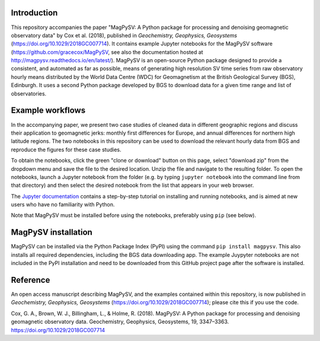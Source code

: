 Introduction
------------

This repository accompanies the paper "MagPySV: A Python package for processing and denoising geomagnetic observatory data" by Cox et al. (2018), published in *Geochemistry, Geophysics, Geosystems* (https://doi.org/10.1029/2018GC007714). It contains example Jupyter notebooks for the MagPySV software (https://github.com/gracecox/MagPySV, see also the documentation hosted at http://magpysv.readthedocs.io/en/latest/). MagPySV is an open-source Python package designed to provide a consistent, and automated as far as possible, means of generating high resolution SV time series from raw observatory hourly means distributed by the World Data Centre (WDC) for Geomagnetism at the British Geological Survey (BGS), Edinburgh. It uses a second Python package developed by BGS to download data for a given time range and list of observatories.

Example workflows
-----------------

In the accompanying paper, we present two case studies of cleaned data in different geographic regions and discuss their application to geomagnetic jerks: monthly first differences for Europe, and annual differences for northern high latitude regions. The two notebooks in this repository can be used to download the relevant hourly data from BGS and reproduce the figures for these case studies.

To obtain the notebooks, click the green "clone or download" button on this page, select "download zip" from the dropdown menu and save the file to the desired location. Unzip the file and navigate to the resulting folder. To open the notebooks, launch a Jupyter notebook from the folder (e.g. by typing ``jupyter notebook`` into the command line from that directory) and then select the desired notebook from the list that appears in your web browser.

The `Jupyter documentation`_ contains a step-by-step tutorial on installing and running notebooks, and is aimed at new users who have no familiarity with Python.

Note that MagPySV must be installed before using the notebooks, preferably using ``pip`` (see below).

MagPySV installation
--------------------

MagPySV can be installed via the Python Package Index (PyPI) using the command
``pip install magpysv``. This also installs all required dependencies, including the BGS data downloading app. The example Juypyter notebooks  are not included in the PyPI installation and need to be downloaded from this GitHub project page after the software is installed.

Reference
---------

An open access manuscript describing MagPySV, and the examples contained within this repository, is now published in *Geochemistry, Geophysics, Geosystems* (https://doi.org/10.1029/2018GC007714); please cite this if you use the code.

Cox, G. A., Brown, W. J., Billingham, L., & Holme, R. (2018). MagPySV: A Python package for processing and denoising geomagnetic observatory data. Geochemistry, Geophysics, Geosystems, 19, 3347–3363. https://doi.org/10.1029/2018GC007714

.. _Jupyter documentation: https://jupyter-notebook-beginner-guide.readthedocs.io/en/latest/.
